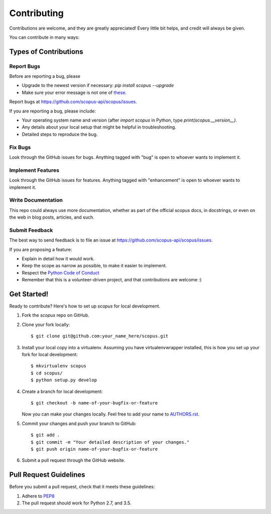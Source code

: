 ============
Contributing
============

Contributions are welcome, and they are greatly appreciated! Every
little bit helps, and credit will always be given.

You can contribute in many ways:

Types of Contributions
----------------------

Report Bugs
~~~~~~~~~~~

Before are reporting a bug, please

* Upgrade to the newest version if necessary: `pip install scopus --upgrade`
* Make sure your error message is not one of `these <https://scopus.readthedocs.io/en/latest/tips.html#error-messages>`_.

Report bugs at https://github.com/scopus-api/scopus/issues.

If you are reporting a bug, please include:

* Your operating system name and version (after `import scopus` in Python, type `print(scopus.__version__)`.
* Any details about your local setup that might be helpful in troubleshooting.
* Detailed steps to reproduce the bug.

Fix Bugs
~~~~~~~~

Look through the GitHub issues for bugs. Anything tagged with "bug"
is open to whoever wants to implement it.

Implement Features
~~~~~~~~~~~~~~~~~~

Look through the GitHub issues for features. Anything tagged with "enhancement"
is open to whoever wants to implement it.

Write Documentation
~~~~~~~~~~~~~~~~~~~

This repo could always use more documentation, whether as part of the
official scopus docs, in docstrings, or even on the web in blog posts,
articles, and such.

Submit Feedback
~~~~~~~~~~~~~~~

The best way to send feedback is to file an issue at https://github.com/scopus-api/scopus/issues.

If you are proposing a feature:

* Explain in detail how it would work.
* Keep the scope as narrow as possible, to make it easier to implement.
* Respect the `Python Code of Conduct <https://www.python.org/psf/codeofconduct/>`_
* Remember that this is a volunteer-driven project, and that contributions
  are welcome :)

Get Started!
------------

Ready to contribute? Here's how to set up `scopus` for local development.

1. Fork the `scopus` repo on GitHub.
2. Clone your fork locally::

    $ git clone git@github.com:your_name_here/scopus.git

3. Install your local copy into a virtualenv. Assuming you have virtualenvwrapper installed, this is how you set up your fork for local development::

    $ mkvirtualenv scopus
    $ cd scopus/
    $ python setup.py develop

4. Create a branch for local development::

    $ git checkout -b name-of-your-bugfix-or-feature

   Now you can make your changes locally.
   Feel free to add your name to `AUTHORS.rst <AUTHORS.rst>`_.

5. Commit your changes and push your branch to GitHub::

    $ git add .
    $ git commit -m "Your detailed description of your changes."
    $ git push origin name-of-your-bugfix-or-feature

6. Submit a pull request through the GitHub website.

Pull Request Guidelines
-----------------------

Before you submit a pull request, check that it meets these guidelines:

1. Adhere to `PEP8 <https://www.python.org/dev/peps/pep-0008/>`_
2. The pull request should work for Python 2.7, and 3.5.
